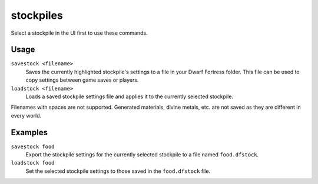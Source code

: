 .. _stocksettings:

stockpiles
==========

.. dfhack-tool::
    :summary: Import and export stockpile settings.
    :tags: fort design productivity stockpiles
    :no-command:

.. dfhack-command:: savestock
   :summary: Exports the configuration of the selected stockpile.

.. dfhack-command:: loadstock
   :summary: Imports configuration for the selected stockpile.

Select a stockpile in the UI first to use these commands.

Usage
-----

``savestock <filename>``
    Saves the currently highlighted stockpile's settings to a file in your
    Dwarf Fortress folder. This file can be used to copy settings between game
    saves or players.
``loadstock <filename>``
    Loads a saved stockpile settings file and applies it to the currently
    selected stockpile.

Filenames with spaces are not supported. Generated materials, divine metals,
etc. are not saved as they are different in every world.

Examples
--------

``savestock food``
    Export the stockpile settings for the currently selected stockpile to a
    file named ``food.dfstock``.
``loadstock food``
    Set the selected stockpile settings to those saved in the ``food.dfstock``
    file.
